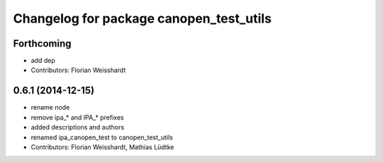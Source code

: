 ^^^^^^^^^^^^^^^^^^^^^^^^^^^^^^^^^^^^^^^^
Changelog for package canopen_test_utils
^^^^^^^^^^^^^^^^^^^^^^^^^^^^^^^^^^^^^^^^

Forthcoming
-----------
* add dep
* Contributors: Florian Weisshardt

0.6.1 (2014-12-15)
------------------
* rename node
* remove ipa_* and IPA_* prefixes
* added descriptions and authors
* renamed ipa_canopen_test to canopen_test_utils
* Contributors: Florian Weisshardt, Mathias Lüdtke

